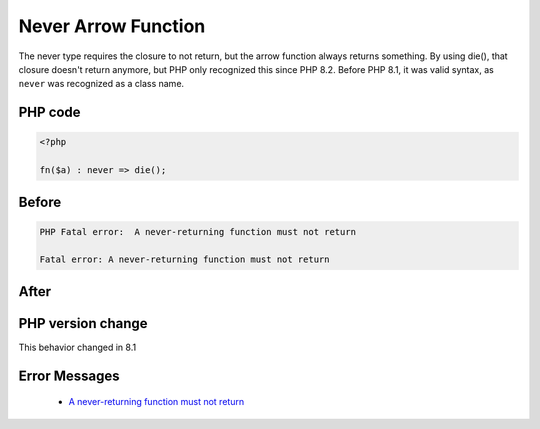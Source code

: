 .. _`never-arrow-function`:

Never Arrow Function
====================
.. meta::
	:description:
		Never Arrow Function: The never type requires the closure to not return, but the arrow function always returns something.
	:twitter:card: summary_large_image
	:twitter:site: @exakat
	:twitter:title: Never Arrow Function
	:twitter:description: Never Arrow Function: The never type requires the closure to not return, but the arrow function always returns something
	:twitter:creator: @exakat
	:twitter:image:src: https://php-changed-behaviors.readthedocs.io/en/latest/_static/logo.png
	:og:image: https://php-changed-behaviors.readthedocs.io/en/latest/_static/logo.png
	:og:title: Never Arrow Function
	:og:type: article
	:og:description: The never type requires the closure to not return, but the arrow function always returns something
	:og:url: https://php-tips.readthedocs.io/en/latest/tips/neverArrowFunction.html
	:og:locale: en

The never type requires the closure to not return, but the arrow function always returns something. By using die(), that closure doesn't return anymore, but PHP only recognized this since PHP 8.2. Before PHP 8.1, it was valid syntax, as ``never`` was recognized as a class name.

PHP code
________
.. code-block:: php

   <?php
   
   fn($a) : never => die(); 
   

Before
______
.. code-block:: output

   PHP Fatal error:  A never-returning function must not return
   
   Fatal error: A never-returning function must not return
   

After
______
.. code-block:: output

   


PHP version change
__________________
This behavior changed in 8.1


Error Messages
______________

  + `A never-returning function must not return <https://php-errors.readthedocs.io/en/latest/messages/never-returning-function-must-not-implicitly-return.html>`_



